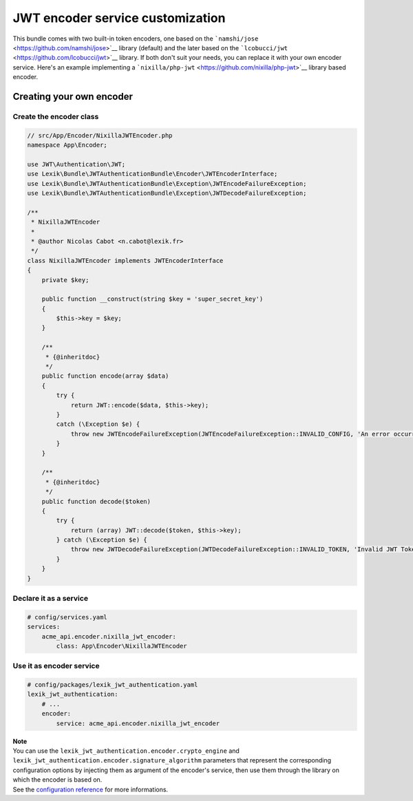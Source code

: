 JWT encoder service customization
=================================

This bundle comes with two built-in token encoders, one based on the
```namshi/jose`` <https://github.com/namshi/jose>`__ library (default)
and the later based on the
```lcobucci/jwt`` <https://github.com/lcobucci/jwt>`__ library. If both
don't suit your needs, you can replace it with your own encoder service.
Here's an example implementing a
```nixilla/php-jwt`` <https://github.com/nixilla/php-jwt>`__ library
based encoder.

Creating your own encoder
-------------------------

Create the encoder class
~~~~~~~~~~~~~~~~~~~~~~~~

.. code:: php

   // src/App/Encoder/NixillaJWTEncoder.php
   namespace App\Encoder;

   use JWT\Authentication\JWT;
   use Lexik\Bundle\JWTAuthenticationBundle\Encoder\JWTEncoderInterface;
   use Lexik\Bundle\JWTAuthenticationBundle\Exception\JWTEncodeFailureException;
   use Lexik\Bundle\JWTAuthenticationBundle\Exception\JWTDecodeFailureException;

   /**
    * NixillaJWTEncoder
    *
    * @author Nicolas Cabot <n.cabot@lexik.fr>
    */
   class NixillaJWTEncoder implements JWTEncoderInterface
   {
       private $key;

       public function __construct(string $key = 'super_secret_key')
       {
           $this->key = $key;
       }

       /**
        * {@inheritdoc}
        */
       public function encode(array $data)
       {
           try {
               return JWT::encode($data, $this->key);
           }
           catch (\Exception $e) {
               throw new JWTEncodeFailureException(JWTEncodeFailureException::INVALID_CONFIG, 'An error occurred while trying to encode the JWT token.', $e);
           }
       }

       /**
        * {@inheritdoc}
        */
       public function decode($token)
       {
           try {
               return (array) JWT::decode($token, $this->key);
           } catch (\Exception $e) {
               throw new JWTDecodeFailureException(JWTDecodeFailureException::INVALID_TOKEN, 'Invalid JWT Token', $e);
           }
       }
   }

Declare it as a service
~~~~~~~~~~~~~~~~~~~~~~~

.. code:: yaml

   # config/services.yaml
   services:
       acme_api.encoder.nixilla_jwt_encoder:
           class: App\Encoder\NixillaJWTEncoder

Use it as encoder service
~~~~~~~~~~~~~~~~~~~~~~~~~

.. code:: yaml

   # config/packages/lexik_jwt_authentication.yaml
   lexik_jwt_authentication:
       # ...
       encoder:
           service: acme_api.encoder.nixilla_jwt_encoder

| **Note**
| You can use the ``lexik_jwt_authentication.encoder.crypto_engine`` and
  ``lexik_jwt_authentication.encoder.signature_algorithm`` parameters
  that represent the corresponding configuration options by injecting
  them as argument of the encoder's service, then use them through the
  library on which the encoder is based on.
| See the `configuration reference <1-configuration-reference>`__ for
  more informations.
